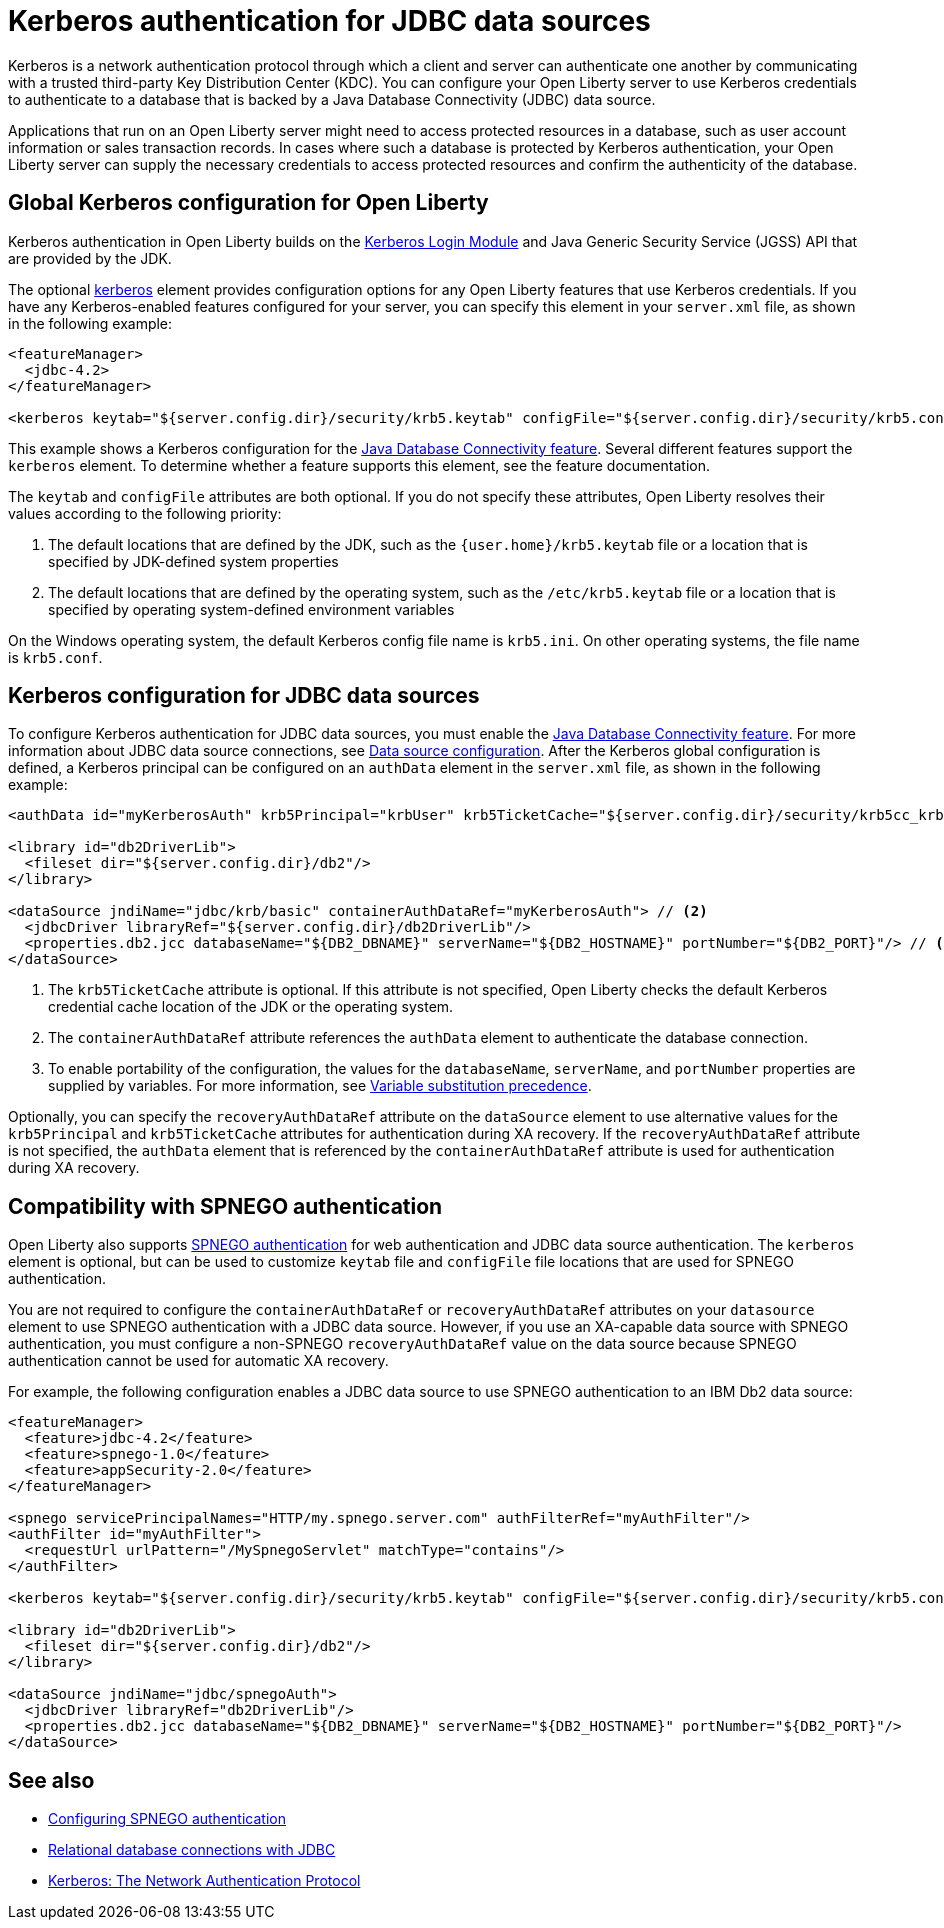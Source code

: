 // Copyright (c) 2020 IBM Corporation and others.
// Licensed under Creative Commons Attribution-NoDerivatives
// 4.0 International (CC BY-ND 4.0)
//   https://creativecommons.org/licenses/by-nd/4.0/
//
// Contributors:
//     IBM Corporation
//
:page-description:
:seo-title: Kerberos Authentication for JDBC data sources
:seo-description: You can configure your Open Liberty server to use Kerberos credentials to authenticate to a database that is backed by a Java Database Connectivity (JDBC) data sourc
:page-layout: general-reference
:page-type: general
= Kerberos authentication for JDBC data sources

Kerberos is a network authentication protocol through which a client and server can authenticate one another by communicating with a trusted third-party Key Distribution Center (KDC). You can configure your Open Liberty server to use Kerberos credentials to authenticate to a database that is backed by a Java Database Connectivity (JDBC) data source.

Applications that run on an Open Liberty server might need to access protected resources in a database, such as user account information or sales transaction records. In cases where such a database is protected by Kerberos authentication, your Open Liberty server can  supply the necessary credentials to access protected resources and confirm the authenticity of the database.

== Global Kerberos configuration for Open Liberty

Kerberos authentication in Open Liberty builds on the https://docs.oracle.com/en/java/javase/11/docs/api/jdk.security.auth/com/sun/security/auth/module/Krb5LoginModule.html[Kerberos Login Module] and Java Generic Security Service (JGSS) API that are  provided by the JDK.

The optional xref:reference:config/kerberos.adoc[kerberos] element provides configuration options for any Open Liberty features that use Kerberos credentials. If you have any Kerberos-enabled features configured for your server, you can specify this element in your `server.xml` file, as shown in the following example:

[source,xml]
----
<featureManager>
  <jdbc-4.2>
</featureManager>

<kerberos keytab="${server.config.dir}/security/krb5.keytab" configFile="${server.config.dir}/security/krb5.conf"/>
----

This example shows a Kerberos configuration for the xref:reference:feature/jdbc-4.2.adoc[Java Database Connectivity feature]. Several different features support the `kerberos` element. To determine whether a feature supports this element, see the feature documentation.

The `keytab` and `configFile` attributes are both optional. If you do not specify these attributes, Open Liberty resolves their values according to the following priority:

1. The default locations that are defined by the JDK, such as the `{user.home}/krb5.keytab` file or a location that is specified by JDK-defined system properties
2. The default locations that are defined by the operating system, such as the `/etc/krb5.keytab` file or a location that is specified by operating system-defined environment variables

On the Windows operating system, the default Kerberos config file name is `krb5.ini`. On other operating systems, the file name is `krb5.conf`.

== Kerberos configuration for JDBC data sources

To configure Kerberos authentication for JDBC data sources, you must enable the xref:reference:feature/jdbc-4.2.adoc[Java Database Connectivity feature]. For more information about JDBC data source connections, see xref:relational-database-connections-JDBC.adoc#_data_source_configuration[Data source configuration].
After the Kerberos global configuration is defined, a Kerberos principal can be configured on an `authData` element in the `server.xml` file, as shown in the following example:

[source,xml]
----
<authData id="myKerberosAuth" krb5Principal="krbUser" krb5TicketCache="${server.config.dir}/security/krb5cc_krbUser"/> // <!--1-->

<library id="db2DriverLib">
  <fileset dir="${server.config.dir}/db2"/>
</library>

<dataSource jndiName="jdbc/krb/basic" containerAuthDataRef="myKerberosAuth"> // <!--2-->
  <jdbcDriver libraryRef="${server.config.dir}/db2DriverLib"/>
  <properties.db2.jcc databaseName="${DB2_DBNAME}" serverName="${DB2_HOSTNAME}" portNumber="${DB2_PORT}"/> // <!--3-->
</dataSource>
----

<1> The `krb5TicketCache` attribute is optional. If this attribute is not specified, Open Liberty checks the default Kerberos credential cache location of the JDK or the operating system.
<2> The `containerAuthDataRef` attribute references the `authData` element to authenticate the database connection.
<3> To enable portability of the configuration, the values for the `databaseName`, `serverName`, and `portNumber` properties are supplied by variables. For more information, see xref:reference:config/server-configuration-overview.adoc#variable-substitution[Variable substitution precedence].

Optionally, you can specify the `recoveryAuthDataRef` attribute on the `dataSource` element to use alternative values for the  `krb5Principal` and `krb5TicketCache` attributes for authentication during XA recovery. If the `recoveryAuthDataRef` attribute is not specified, the `authData` element that is referenced by the `containerAuthDataRef` attribute is used for authentication during XA recovery.

== Compatibility with SPNEGO authentication

Open Liberty also supports xref:configuring-spnego-authentication.adoc[SPNEGO authentication] for web authentication and JDBC data source authentication. The `kerberos` element is optional, but can be used to customize `keytab` file and `configFile` file locations that are used for SPNEGO authentication.

You are not required to configure the `containerAuthDataRef` or `recoveryAuthDataRef` attributes on your `datasource` element to use SPNEGO authentication with a JDBC data source. However, if you use an XA-capable data source with SPNEGO authentication, you must configure a non-SPNEGO `recoveryAuthDataRef` value on the data source because SPNEGO authentication cannot be used for automatic XA recovery.

For example, the following configuration enables a JDBC data source to use SPNEGO authentication to an IBM Db2 data source:

[source,xml]
----
<featureManager>
  <feature>jdbc-4.2</feature>
  <feature>spnego-1.0</feature>
  <feature>appSecurity-2.0</feature>
</featureManager>

<spnego servicePrincipalNames="HTTP/my.spnego.server.com" authFilterRef="myAuthFilter"/>
<authFilter id="myAuthFilter">
  <requestUrl urlPattern="/MySpnegoServlet" matchType="contains"/>
</authFilter>

<kerberos keytab="${server.config.dir}/security/krb5.keytab" configFile="${server.config.dir}/security/krb5.conf"/>

<library id="db2DriverLib">
  <fileset dir="${server.config.dir}/db2"/>
</library>

<dataSource jndiName="jdbc/spnegoAuth">
  <jdbcDriver libraryRef="db2DriverLib"/>
  <properties.db2.jcc databaseName="${DB2_DBNAME}" serverName="${DB2_HOSTNAME}" portNumber="${DB2_PORT}"/>
</dataSource>
----


== See also
- xref:configuring-spnego-authentication.adoc[Configuring SPNEGO authentication]
- xref:relational-database-connections-JDBC.adoc[Relational database connections with JDBC]
- https://web.mit.edu/kerberos/[Kerberos: The Network Authentication Protocol]
